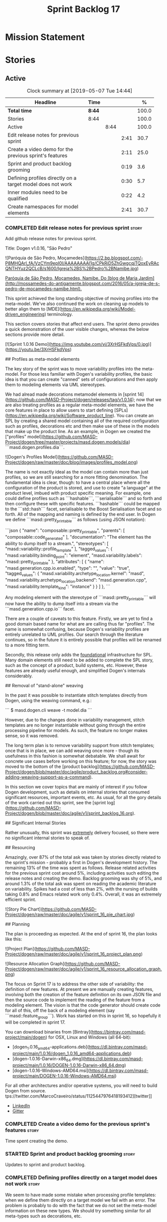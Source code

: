 #+title: Sprint Backlog 17
#+options: date:nil toc:nil author:nil num:nil
#+todo: STARTED | COMPLETED CANCELLED POSTPONED
#+tags: { story(s) epic(e) }

* Mission Statement


* Stories

** Active
#+begin: clocktable :maxlevel 3 :scope subtree :indent nil :emphasize nil :scope file :narrow 75 :formula %
#+CAPTION: Clock summary at [2019-05-07 Tue 14:44]
| <75>                                                       |        |      |      |       |
| Headline                                                   | Time   |      |      |     % |
|------------------------------------------------------------+--------+------+------+-------|
| *Total time*                                               | *8:44* |      |      | 100.0 |
|------------------------------------------------------------+--------+------+------+-------|
| Stories                                                    | 8:44   |      |      | 100.0 |
| Active                                                     |        | 8:44 |      | 100.0 |
| Edit release notes for previous sprint                     |        |      | 2:41 |  30.7 |
| Create a video demo for the previous sprint's features     |        |      | 2:11 |  25.0 |
| Sprint and product backlog grooming                        |        |      | 0:19 |   3.6 |
| Defining profiles directly on a target model does not work |        |      | 0:30 |   5.7 |
| Inner modules need to be qualified                         |        |      | 0:22 |   4.2 |
| Create namespaces for model elements                       |        |      | 2:41 |  30.7 |
#+TBLFM: $5='(org-clock-time%-mod @3$2 $2..$4);%.1f
#+end:

*** COMPLETED Edit release notes for previous sprint                  :story:
    CLOSED: [2019-05-06 Mon 17:51]
    :LOGBOOK:
    CLOCK: [2019-05-06 Mon 18:01]--[2019-05-06 Mon 18:12] =>  0:11
    CLOCK: [2019-05-06 Mon 12:24]--[2019-05-06 Mon 12:31] =>  0:07
    CLOCK: [2019-05-06 Mon 12:16]--[2019-05-06 Mon 12:23] =>  0:07
    CLOCK: [2019-05-06 Mon 10:34]--[2019-05-06 Mon 12:15] =>  1:41
    CLOCK: [2019-05-05 Sun 22:10]--[2019-05-05 Sun 22:45] =>  0:35
    :END:

Add github release notes for previous sprint.

Title: Dogen v1.0.16, "São Pedro"

#+begin_src markdown
![Paróquia de São Pedro, Moçamedes](https://2.bp.blogspot.com/-P8MHQArl_fA/VzCYm9epI0I/AAAAAAAAl1g/CPkRiD5ZhGwgcqjTQoxEyRAcQNTHYuz2QCLcB/s1600/Igreja%2BS%2BPedro%2BNamibe.jpg)

_Paróquia de São Pedro, Moçamedes, Namibe. Do [blog de Maria Jardim](http://mossamedes-do-antigamente.blogspot.com/2016/05/a-igreja-de-s-pedro-de-mocamedes-namibe.html)._

# Introduction

This sprint achieved the long standing objective of moving profiles into the meta-model. We've also continued the work on cleaning up models to better align them to [MDE](https://en.wikipedia.org/wiki/Model-driven_engineering) terminology.

# User visible changes

This section covers stories that affect end users. The sprint demo provides a quick demonstration of the user visible changes, whereas the below sections provide more detail.

[![Sprint 1.0.16 Demo](https://img.youtube.com/vi/3XrHSFkdVps/0.jpg)](https://youtu.be/3XrHSFkdVps)

## Profiles as meta-model elements

The key story of the sprint was to move variability profiles into the meta-model. For those less familiar with Dogen's variability profiles, the basic idea is that you can create "canned" sets of configurations and then apply them to modeling elements via UML stereotypes.

We had alread made decorations metamodel elements in [sprint 14](https://github.com/MASD-Project/dogen/releases/tag/v1.0.14); now that we are also treating profiles as a regular meta-model elements,  we have the core features in place to allow users to start defining [SPLs](https://en.wikipedia.org/wiki/Software_product_line). You can create an SPL by creating a shared model containing all of the required configuration such as profiles, decorations etc and then make use of these in the models that make up the product line. As an example, in Dogen we created the ["profiles" model](https://github.com/MASD-Project/dogen/tree/master/projects/masd.dogen.models/dia) ```masd.dogen.profiles.dia```.

![Dogen's Profiles Model](https://github.com/MASD-Project/dogen/raw/master/doc/blog/images/profiles_model.png)

The name is not exactly ideal as the model can contain more than just profiles, so we are still searching for a more fitting denomination. The fundamental idea is clear, though: to have a central place where all the configuration of the product is stored, and use to create "a language" at the product level, imbued with product specific meaning. For example, one could define profiles such as ```hashable```, ```serialisable``` and so forth and then configure these with specific features. ```hashable``` could be mapped to the ```std::hash``` facet, serialisable to the Boost Serialisation facet and so forth. All of the mapping and naming is defined by the end user. In Dogen we define ```masd::pretty_printable``` as follows (using JSON notation):

```json
    {
      "name": "composable::pretty_printable",
      "parents": [
        "composable::code_generated"
      ],
      "documentation": "The element has the ability to dump itself to a stream.\n",
      "stereotypes": [
        "masd::variability::profile_template"
      ],
      "tagged_values": {
        "masd.variability.binding_point": "element",
        "masd.variability.labels": "masd::pretty_printable"
      },
      "attributes": [
        {
          "name": "masd.generation.cpp.io.enabled",
          "type": "",
          "value": "true",
          "tagged_values": {
            "masd.variability.archetype_location.kernel": "masd",
            "masd.variability.archetype_location.backend": "masd.generation.cpp",
            "masd.variability.template_kind": "instance"
          }
        }
      ]
    },
```

Any modeling element with the stereotype of ```masd::pretty_printable``` will now have the ability to dump itself into a stream via the ```masd.generation.cpp.io``` facet.

There are a couple of caveats to this feature. Firstly, we are yet to find a good domain based name for what are are calling thus far "profiles". The name is somewhat confusing, because Dogen's variability profiles are entirely unrelated to UML profiles. Our search through the literature continues, so in the future it is entirely possible that profiles will be renamed to a more fitting term.

Secondly, this release only adds the _foundational_ infrastructure for SPL. Many domain elements still need to be added to complete the SPL story, such as the concept of a product, build systems, etc. However, these features are already useful enough, and simplified Dogen's internals considerably.

## Removal of "stand-alone" weaving

In the past it was possible to instantiate stitch templates directly from Dogen, using the weaving command, e.g.:

```
$ masd.dogen.cli weave -t model.dia
```

However, due to the changes done in variability management, stitch templates are no longer instantiable without going through the entire processing pipeline for models. As such, the feature no longer makes sense, so it was removed.

The long term plan is to remove variability support from stitch templates; once that is in place, we can add weaving once more - though its usefulness in this fashion is somewhat debatable. We shall await for concrete use cases before working on this feature; for now, the story was moved to the bottom of the [product backlog](https://github.com/MASD-Project/dogen/blob/master/doc/agile/product_backlog.org#consider-adding-weaving-support-as-a-command).

# Development Matters

In this section we cover topics that are mainly of interest if you follow Dogen development, such as details on internal stories that consumed significant resources, important events, etc. As usual, for all the gory details of the work carried out this sprint, see the [sprint log](https://github.com/MASD-Project/dogen/blob/master/doc/agile/v1/sprint_backlog_16.org).

## Significant Internal Stories

Rather unusually, this sprint was _extremely_ delivery focused, so there were no significant internal stories to speak of.

## Resourcing

Amazingly, over 87% of the total ask was taken by stories directly related to the sprint's mission -  probably a first in Dogen's development history. The remaining 13% of the time was spent as follows. Release related activities for the previous sprint cost around 5%, including activities such editing the release notes and creating the demo. Backlog grooming was shy of 5%, and around 1.3% of the total ask was spent on reading the academic literature on variability. Spikes had a cost of less than 2%, with the nursing of builds taking 0.8% and Emacs related work only 0.4%. Overall, it was an extremely efficient sprint.

![Story Pie Chart](https://github.com/MASD-Project/dogen/raw/master/doc/agile/v1/sprint_16_pie_chart.jpg)

## Planning

The plan is proceeding as expected. At the end of sprint 16, the plan looks like this:

![Project Plan](https://github.com/MASD-Project/dogen/raw/master/doc/agile/v1/sprint_16_project_plan.png)

![Resource Allocation Graph](https://github.com/MASD-Project/dogen/raw/master/doc/agile/v1/sprint_16_resource_allocation_graph.png)

# Next Sprint

The focus on Sprint 17 is to address the other side of variability: the definition of new features. At present we are manually creating features, involving both the creation of the feature definition on its own JSON file and then the source code to implement the reading of the feature from a modeling element. The vision is that the code generator should create code for all of this, off the back of a modeling element (say ```masd::feature_group```). Work has started on this in sprint 16, so hopefully it will be completed in sprint 17.

# Binaries

You can download binaries from [Bintray](https://bintray.com/masd-project/main/dogen) for OSX, Linux and Windows (all 64-bit):

- [dogen_1.0.16_amd64-applications.deb](https://dl.bintray.com/masd-project/main/1.0.16/dogen_1.0.16_amd64-applications.deb)
- [dogen-1.0.16-Darwin-x86_64.dmg](https://dl.bintray.com/masd-project/main/1.0.16/DOGEN-1.0.16-Darwin-x86_64.dmg)
- [dogen-1.0.16-Windows-AMD64.msi](https://dl.bintray.com/masd-project/main/DOGEN-1.0.16-Windows-AMD64.msi)

For all other architectures and/or operative systems, you will need to build Dogen from source. tps://twitter.com/MarcoCraveiro/status/1125447976418193412][twitter]]
- [[https://www.linkedin.com/feed/update/urn:li:activity:6531213559836270592][LinkedIn]]
- [[https://gitter.im/MASD-Project/Lobby][Gitter]]

*** COMPLETED Create a video demo for the previous sprint's features  :story:
    CLOSED: [2019-05-06 Mon 17:51]
    :LOGBOOK:
    CLOCK: [2019-05-06 Mon 17:49]--[2019-05-06 Mon 18:00] =>  0:11
    CLOCK: [2019-05-06 Mon 15:48]--[2019-05-06 Mon 17:48] =>  2:00
    :END:

Time spent creating the demo.

*** STARTED Sprint and product backlog grooming                       :story:
    :LOGBOOK:
    CLOCK: [2019-05-06 Mon 08:50]--[2019-05-06 Mon 09:09] =>  0:19
    :END:

Updates to sprint and product backlog.

*** COMPLETED Defining profiles directly on a target model does not work :story:
    CLOSED: [2019-05-07 Tue 09:55]
    :LOGBOOK:
    CLOCK: [2019-05-07 Tue 09:25]--[2019-05-07 Tue 09:55] =>  0:30
    :END:

We seem to have made some mistake when processing profile templates:
when we define them directly on a target model we fail with an
error. The problem is probably to do with the fact that we do not set
the meta-model information on these new types. We should try something
similar for all meta-types such as decorations, etc.

*** COMPLETED Inner modules need to be qualified                      :story:
    CLOSED: [2019-05-07 Tue 14:15]
    :LOGBOOK:
    CLOCK: [2019-05-07 Tue 13:53]--[2019-05-07 Tue 14:15] =>  0:22
    :END:

At present we cannot make a reference to a type in a "inner"
module. Take type T defined in namespace N. Assume N::M with type
R. In T we should be able to refer to M::R without any further
qualification because N contains both T and M. However, at present the
resolver cannot find M::R unless we specify N::M::R.

*** STARTED Create namespaces for model elements                      :story:
    :LOGBOOK:
    CLOCK: [2019-05-07 Tue 14:16]--[2019-05-07 Tue 14:44] =>  0:28
    CLOCK: [2019-05-07 Tue 13:41]--[2019-05-07 Tue 13:53] =>  0:12
    CLOCK: [2019-05-07 Tue 09:56]--[2019-05-07 Tue 11:57] =>  2:01
    :END:

At present we have a flat namespace for all elements in coding. This
had served us well up to recently, but with the proliferation of
metamodel elements, it is becoming a bit unwieldy. This will get a lot
worse once we move the fabric types. Its probably best if we partition
elements into their own namespaces, such as:

- decoration
- variability
- cpp
- csharp
- build
- etc.

*** Read variability papers                                           :story:

Time spent reading the literature on variability.

*** Emacs maintenance and exploration work                            :story:

Any time spent improving emacs, exploring new modes, fixing snags, etc.

*** Fix issues with nightly build and CI                              :story:

Time spent fixing build issues with either nightlies and/or CI.

*** Code generate feature infrastructure                              :story:

Dogen should generate code for the following:

- definition of a feature template, as per the existing data
  files. The approach should be very similar to what we did with
  profiles. With this we have features as a meta-model element.
- a concrete class to represent the feature group.
- code to read the concrete class out of the dynamic configuration
  (e.g. a "feature deserialiser" if you like).

Problems:

- we are defining a new binding point rather than binding; this means
  that the logic for checking the bindings no longer works. For
  example, we could be creating a new global binding point in a
  property.

: #DOGEN masd.variability.binding_point=global

*** Linux and OSX binaries are not stripped                           :story:

At present our Linux and OSX build is much bigger than our windows
builds (3.8 MB on Windows vs 31 MB OSX and 15 MB on Linux). The
problem appears to be that we are not stripping the binaries on Linux.

We tried manually stripping:

:     # strip the binaries in release
:    set(CMAKE_C_FLAGS_RELEASE "${CMAKE_C_FLAGS_RELEASE} -s")
:    set(CMAKE_CXX_FLAGS_RELEASE "${CMAKE_CXX_FLAGS_RELEASE} -s")

However clang does not support this.

*** Merging of profiles and configurations is non-intuitive           :story:

As per comments in profile binding:

#+begin_quote
Finally, merge against the configuration. This must be done in order:
first the accumulating_profile, the base layer. This ordering is
*highly* non-intuitive. It derives from the fact that, on a merge, lhs
takes precedence over rhs. If we merge the base layer first, as it is
logical, this would mean that the "overrides" would fail to override
for all of the features that the base layer has already set. Clearly
base layer is not a good name here; its more of a "default feature
configuration" or something of the sort.
#+end_quote

*** Use of binding points in profiles                                 :story:

At present we have the concept of a binding point in a feature. This
allows us to determine how a feature can be bound to a modeling
element in a configuration. For example, take feature =X= with a binding
point of =global=; this feature can only be configured in the root
module because it does not make sense to exist anywhere else.

This concept was already present in the annotations model, where we
checked that a "scope type" of a field matched the scope type of the
element. However, this was present haphazardly in profiles; we had the
notion of a "scope type" on a profile as a property but the profile
hydrator never populated it; in addition, the profiler only set the
annotation scope:

: pc.annotation().scope(scope_types::not_applicable);

We probably started thinking about this but stopped half-way. So, if
we try to retrace our steps logically:

- a profile could conceivably have a binding point. It would be used
  to validate that all profiles it merges against also have the same
  biding point (or similar; say =any= or =module= for =global=). It
  could also be used to validate that the feature templates referred
  to in its configuration point templates are also compatible.

At present we have preserved the old logic of having a binding point
in a profile as a feature, and left the initial feature processing
support in the adaptor transform, but:

- we did not add it to the profile template and profile classes;
- consequently we are missing all of the validation logic defined
  above.

*** Allow stereotypes in object templates                             :story:

At present we need to use inheritance to "merge" object
templates. This has served us well, but has one limitation:
composition has to be tree-like. In practice, we have use cases where
composition is more haphazard, not allowing us to draw a clean
inheritance diagram. For example, we have the "properties-like
elements" in coding, that all have:

: Documentable, Annotatable, Configurable, Nameable

These could easily be packaged into a object template, but we can't
because its not possible to have two "kinds" of inheritance graphs -
we'd end up with lots of lines intersecting each other. However, a
natural way to solve this problem is to allow dynamic stereotypes in
object templates. These are mapped to parents and processed exactly as
if we had the inheritance relationship. From a practical perspective
this makes a lot of sense, but we need to make sure this is not
frowned upon from a theoretical perspective.

The other problem as well is that we need to mix and match dynamic and
static stereotypes (e.g. we need =masd::object_template= as well).

*** Create an element builder                                         :story:

At present we are manually populating the core properties of
element. This means every time a new one is added, we need to go and
find all the places where element is being created. We need a template
based builder for element that takes care of these:

- populate implicit properties, such as configuration whenever name is
  populated.
- hide name factory inside of builder.
- to determine the builder API, see all use cases where we are
  manually creating the element.

*** Enablement problem is in the variability domain                   :story:

Up to now we have considered the enablement problem as a generation
model problem, but this is incorrect. The enablement problem is
basically the idea that if I set a type to be hashable (for example),
the system should implicitly determine all other types that need to be
hashable too. This means that if I have descendants, they should also
be hashable, and if I have properties, the type of those properties
must also be hashable. In reality this is just a variability
problem. We need to tell the variability model about:

- features that require "propagation across model elements". We need a
  good name for this, without referencing model elements.
- the relationship between bound configurations. This can be copied
  from the model element (the bound configuration has the exact same
  name as the model element).

Then, we can simply build a DAG for the feature model using only bound
configurations (e.g. at present, binding type of "not applicable") and
then DFS the DAG setting properties across this relationship. Call the
relationship R between a and b, where a and b are configurations; all
properties that have the "propagate" flag on will be copied across
from a to b as is (due to R). If done after building the merged model
and after stereotype expansion this will work really well:

- we don't really care how a got into the state it is at present, we
  just copy the relevant properties across.
- there is no solving, BDD, etc. However, R must not have cycles. We
  probably need to first see how many cycles we find with inheritance
  and associations.
- we may need a way to switch this off. Say we really want to
  introduce a cycle; in that case, the bound configurations should be
  ignored.

Note that we will probably need to store pointers to the configuration
in order for this to work, or else we'll end up doing a lot of lookups
and copying around (to get the configurations from the model elements
into variability, the DAG etc and then back into the model at the
end).

Interestingly, this also means that we should not move the
global/local enablement computations into archetypes as we had planned
earlier. Instead, we need to explore if it is possible to generalise
the notion of "local" and "global" configurations, with overrides and
default values. This would work as part of the configuration binding
via implicit relationships - its just that the global configuration is
not really a relationship inferred from the underlying model. We then
need to look at the cleverness that we are using for overwrite as
well. Whilst we only need this logic for enablement, it may be useful
for other fields as well in the future. We also need some kind of way
of declaring certain fields as "cloneable" (for want of a better
term). In this case, we start off with a list of these fields, and if
there is no configuration point for them locally, we take the global
configuration point; if none exists, we take the default value.

Actually its more like "hierarchical copy" because we need to take
into account the hierarchy. In addition, we don't particularly care
about say backend, facet, etc at the element level, we just want the
archetype. So we need to encode these rules as a type of bind. It can
even be hacked as a bind "special" just for this purpose, its still a
better approach.

Another interesting issue is that of "reverse references". That is,
the fact that a model m is referenced by a set of models S; each of
these models may enable facets on elements that are associated with
elements from model m. On a first pass, we need to be able to consider
the configuration requirements as "non-satisfiable". The user
requested a configuration on the target model which cannot be
satisfied unless we alter the configuration of a referenced model. On
a second pass, when we have product level support, we could consider
adding "referenced" models to each model. This means that when we are
building m we have visibility of how m is used in the product and we
can take those uses into account when building the DAG.

*** Add annotation types description                                  :story:

It would be useful to have a description of the purpose of the field
so that we could print it to the command line. We could simply add a
JSON attribute to the field called description to start off with. But
ideally we need a command line argument to dump all fields and their
descriptions so that users know what's available.

This should be sorted by qualified name.

*** Reactivate injection.dia tests                                    :story:

We seem to have a number of tests commented out in
injection.dia. Investigate why and if possible, reactivate them.

*** Location of =--byproduct-directory= not respected                 :story:

It seems that at present we are not honouring the directory supplied
by the user. This seems to only happen on convert mode.

*** Add primitives to the archetypes model                            :story:

Instead of using strings we should use primitives for:

- facets
- formatters
- backends
- simple and qualified names.
- etc.

*** Consider a test suite level logging flag                          :story:

At present we can either enable logging for all test suites in dogen
or disable it. This means that all tests run a lot slower. Maybe we
should allow enabling logging at the test suite level. However, we
only use this to troubleshoot in which case the cost of a few seconds
is not a big problem.

*** Add support for decoration configuration overrides                :story:

At present we have hard-coded the decoration configuration to be read
from the root object only. In an ideal world, we should be able to
override some of these such as the copyrights. It may not make sense
to be able to override them all though.

This functionality has been implemented but requires tests in the test
model.

*** Update copyright notices                                          :story:

We need to update all notices to reflect personal ownership until DDC
was formed, and then ownership by DDC.

- first update to personal ownership has been done, but we need to
  test if multiple copyright entries is properly supported.

*** Copyright holders is scalar when it should be an array            :story:

At present its only possible to specify a single copyright holder. It
should be handled the same was as odb parameters, but because that is
done with a massive hack, we are not going to extend the hack to
copyright holders.

This functionality has been implemented but requires tests in the test
model.

*** Duplicate elements in model                                       :story:

Whilst running queries on postgres against a model dumped in tracing,
we found evidence of duplicate elements. Query:

: select jsonb_pretty(
:           jsonb_array_elements(
:           jsonb_array_elements(data)->'elements')->'data'->'__parent_0__'->'name'->'qualified'->'dot'
:       )
: from traces;

Snippet of results after =sort | uniq -c=

:      1  "masd.dogen.generation.csharp"
:      1  "masd.dogen.generation.csharp.all"
:      1  "masd.dogen.generation.csharp.CMakeLists"
:      1  "masd.dogen.generation.csharp.entry_point"
:      1  "masd.dogen.generation.csharp.fabric"
:      2  "masd.dogen.generation.csharp.fabric.assembly_info"
:      2  "masd.dogen.generation.csharp.fabric.assembly_info_factory"
:      2  "masd.dogen.generation.csharp.fabric.assistant"
:      2  "masd.dogen.generation.csharp.fabric.assistant_factory"
:      2  "masd.dogen.generation.csharp.fabric.decoration_expander"
:      2  "masd.dogen.generation.csharp.fabric.dynamic_transform"
:      2  "masd.dogen.generation.csharp.fabric.element_visitor"
:      2  "masd.dogen.generation.csharp.fabric.initializer"
:      2  "masd.dogen.generation.csharp.fabric.injector"
:      2  "masd.dogen.generation.csharp.fabric.meta_name_factory"
:      2  "masd.dogen.generation.csharp.fabric.traits"
:      2  "masd.dogen.generation.csharp.fabric.visual_studio_configuration"
:      2  "masd.dogen.generation.csharp.fabric.visual_studio_factory"

We need to investigate the generation pipeline to understand where
this is coming from.

*** Consider renaming =coding= model                                  :story:

The real name of this model is something like "component". This will
make sense once we add the product model. In addition we need to
somehow share the "generation" model across coding and product
models. In reality, much of what is in generation more properly
belongs to =archetypes= because is functionality related to
projections into archetype space.

=coding= is the meta-model for modeling elements that exist inside a
component of a product. "component" is not a particularly brilliant
name, and it is somewhat confusing because it is used in UML with a
somewhat different meaning, but the more correct name - chosen by
Voelter - would be "building block", which is too long. We just need
to make it clear that "component" and "product" are terms from the
MASD domain. Library and executable are the types of components.

Another point to consider before this rename is that we may not
necessarily need a product model. Maybe we can add the elements for
product directly into coding. We need to identify all of these
elements and see if they are sufficient to exist as a stand alone
model. If we do create a single model, then "coding" is actually not
the worse possible name (e.g. component + product = coding, the
activity for creating products).

*** Move fabric types into coding                                     :story:

Fabric types need to be tidied up and moved into coding as regular
meta-model elements. We need to try to make them as technical space
agnostic as possible.

*Previous understanding*

Move fabric types into generation.

- copy across the fabric types from cpp and csharp into generation.
- update formatters to use the types from generation.
- delete them from original models.

At present we are always generating the fabric types via the injctor
and then asking the user to disable them as required via the
enablement settings. This is very silly. The approach should now be
that we look for elements with the correct stereotypes,
e.g. =masd::cmakelists= and so forth and use those to generate these
elements. This must be done as part of the work to move fabric types
into the metamodel. We should also take this opportunity to merge
common types between C# and C++, if any exist.

Notes:

- this will also address the naming of types such as registrar.
- we need to remove all top-level knobs that are controlling the
  enablement of meta-types such as visual studio, etc. In addition, at
  present when we enable say ODB we automatically get ODB options,
  etc. In this world, we would need to create the element in the
  model. This is a bit confusing because users won't know this is a
  requirement. Perhaps we need to have a combination of implicit and
  explicit types?

*** Make extraction model name a qualified name                       :story:

At present we are setting up the extraction model name from the simple
name of the model. It should really be the qualified name. Hopefully
this will only affect tracing and diffing.

*** Move wale templates from the data directory                       :story:

At present we have wale templates under the data directory. This is
not the right location. These are part of a model just like stitch
templates. There is one slight wrinkle though: if a user attempts to
create a dogen formatter (say if plugins were supported), then we need
access to the template from the debian package. So whilst they should
live in the appropriate model (e.g. =generation.cpp=,
=generation.csharp=), they also need to be packaged and shipped.

Interestingly, so will all dogen models which are defining annotations
and profiles. We need to rethink the data directory, separating system
models from dogen models somehow. In effect, the data directory will
be, in the future, the system models directory.

So, in conclusion, two use cases for wale templates:

- regular model defines a wale template and makes use of it. Template
  should be with the model, just like stitch templates. However,
  unlike stitch, there should be a directory for them.
- user model wants to define a new formatter. It will make use of
  dogen profiles and wale templates. These must be in the future data
  directory somehow.

Actually, the right thing to do is to make wale templates themselves
model elements:

- we may want to use a wale template in a different model. This is the
  use case for when users want to create new formatters to add to an
  existing backend.
- we don't want to add additional regular expressions to ignore wale
  templates; we've already seen how this is a bad idea (for example
  with tests).
- whilst adding templates to a model element is not ideal if the model
  element is in dia or JSON, these are really limitations of the
  injector format rather than of the idea itself. Ideally, we should
  have an injector format that supports this use case (another use
  case for developing a =org_uml= injector).

*** Split wale out of stitch templates                                :story:

Stitch requires extra work in order to split out decoration. This is
because in the past we relied on profiles to populate decoration. It
worked because we were reading the same simple JSON files. Now we are
relying on model references and meta-model entities, so this is no
longer viable: they do not exist at the template level.

One possible solution is to have a "reference" command line argument
that loads up the user supplied model. We then need some kind of chain
that applies the decoration transforms. The only solution is to create
a temporary model that has some kind of coding element on it; this
model is then supplied to the pipeline:

- injection: needed to read the MASD model with decoration.
- coding: needed to assemble the temp model with the MASD model and
  to obtain the decoration.
- generation: needed to populate the decoration properties.

At this point we can then supply the annotations to the decoration
formatter. This means that stitch now has a hard dependency on the
rest of the dogen pipeline. Ideally we should try to split out
weaving from stitching so that "weaving" becomes this complex
pipeline but stitching just means the previous processing we did on
templates. This could even mean we could remove annotations from
stitching altogether and then have model to text transforms that
join the stitch template output with the decoration.

If we take this idea to the limit, what we are saying is that stitch
templates can have KVPs associated with them, with multiple sources:

- wale (as at present)
- decorations. We need at least two: preamble and postamble.

Note that operations (hand-crafted code to merge into the generated
code) cannot be handled by the KVPs. This is because we are generating
the stitch template itself, not the user facing code; we are
generating the generator, so we are one level removed from the code
generator. These can be handled as before, via a post-processing step
that replaces guids with contents from the file system.

To start off with we can just deprecate weaving for now. It is only
used to quickly weave the model without code generation, but the
generator is so quick that it does not make a lot of difference.

It is important to note that we still have a two-level set of
annotations:

- the element annotations which contain the decoration. These are
  processed prior to calling the stitch template instantiator to
  generate the preamble and postamble KVPs (as well as the wale KVPs).
- the annotation of the template itself. This contains the stitch
  fields such as includes, etc. These will not contain any fields
  related to decoration (e.g. it is no longer possible to decorate
  from within stitch itself).

This means that we need to remove all code from stitch that handles
annotation expansion and just leave the annotation factory.

We also need to look into how the wale keys were implemented - likely
we've hard-coded it so that its always the same name:

: <#$ stitch.wale.template_instantiation_result #>

With a bit of luck its just a variable. If so we can then add at the
top and bottom of each template:

: <#$ stitch.decoration.preamble #>
: ...
: <#$ stitch.decoration.postamble #>

It is *very important* to understand that this is the decoration of
the output of the stitch template *itself*, not of the code it will
generate. The decoration of the generated code will be handled as at
present, by manually calling the decoration formatters.

Notes:

- we also need to split out the includes from the template. At present
  it makes sense to supply it as a stitch KVP but in reality these are
  parameters that should be inferred from the model. What we need is a
  way to supply include dependencies in the meta-data. Then use that
  information to build the include dependencies within
  generation. Then use the list of includes to build the
  boilerplate. The stitch template is just the core of the file.

*** Remove annotations from stitch templates                          :story:

In the new world, stitch templates don't have all of the required
information to build the boilerplate:

- they cannot expand wale templates because the KVPs will be in the
  element itself, not the template. Strictly speaking this is not an
  problem we have right now though.
- more importantly, the include dependencies cannot be computed by the
  template. This is because the dependencies are really a function of
  the model type we are expressing on the template. Instead, we did a
  quick hack and supplied the includes as KVPs. So they are kind of
  parameters but kind of not really parameters because they are
  hard-coded to the template. It solved the immediate problem of
  having them formatted and placed in the right part of the file, but
  now we can see this is not the right approach.

In reality, we should not have any annotations at all in
templates. The boilerplate and includes should be supplied as KVPs and
applied as variables. They should be composed externally with access
to data from the model element. Thus we then need a way to associate
includes with model elements. This is captured as a separate story.

*** Stitch extension is hard-coded                                    :story:

At present we have hard-coded the file extension in the output of
stitch templates as =cpp=. We should really supply it as part of the
configuration. Ideally even the entire filename.

*** Getter by reference of pointee                                    :story:

A useful use case is, whenever we have a property which is of
pointer-like type (shared pointer, etc), is to return the type pointed
to by const reference. We should be able to configure the generator
for this:

- we can already detect if the type is a pointer type;
- we would need some meta-data at the property level (generate
  de-refenced const/non-const setter). If this is used but the
  property type is not a pointer then we should throw.
- the generator would look for the meta-data, if enabled it would add
  additional setters.
- we may even want to suppress the pointer getters as well.

*** Shared pointers have getters and setters with references          :story:

We should really pass shared pointers by value instead of reference.

*** Consider changing variability value into a variant                :story:

Really all we are doing is adding a lot of infrastructure to be able
to store different types of values. This is what the variant is
designed to do. In addition, we then have all of the complexities
around selection that are already handled by variant.

** Deprecated
